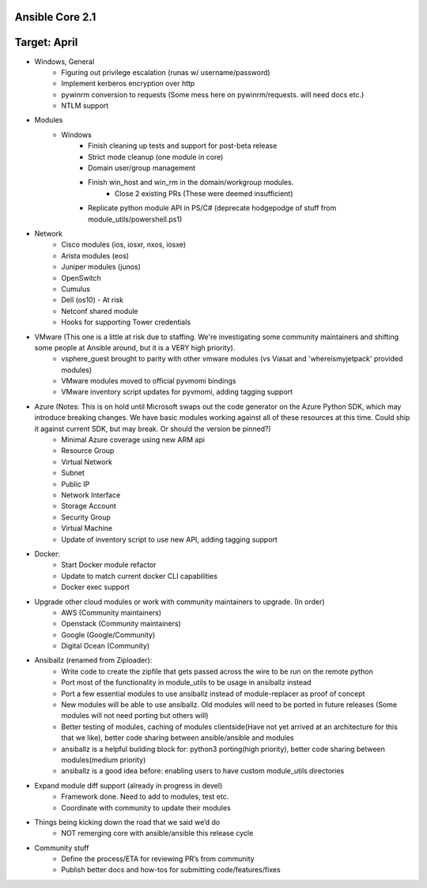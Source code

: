 ****************
Ansible Core 2.1
****************
*************
Target: April
*************

-  Windows, General
     - Figuring out privilege escalation (runas w/ username/password)
     - Implement kerberos encryption over http
     - pywinrm conversion to requests (Some mess here on pywinrm/requests. will need docs etc.)
     - NTLM support

- Modules
     - Windows
         - Finish cleaning up tests and support for post-beta release
         - Strict mode cleanup (one module in core)
         - Domain user/group management
         - Finish win_host and win_rm in the domain/workgroup modules.
              - Close 2 existing PRs (These were deemed insufficient)
         - Replicate python module API in PS/C# (deprecate hodgepodge of stuff from module_utils/powershell.ps1)

- Network
     - Cisco modules (ios, iosxr, nxos, iosxe)
     - Arista modules (eos)
     - Juniper modules (junos)
     - OpenSwitch
     - Cumulus
     - Dell (os10) - At risk
     - Netconf shared module
     - Hooks for supporting Tower credentials
- VMware (This one is a little at risk due to staffing. We're investigating some community maintainers and shifting some people at Ansible around, but it is a VERY high priority).
     - vsphere\_guest brought to parity with other vmware modules (vs Viasat and 'whereismyjetpack' provided modules)
     - VMware modules moved to official pyvmomi bindings
     - VMware inventory script updates for pyvmomi, adding tagging support
- Azure (Notes: This is on hold until Microsoft swaps out the code generator on the Azure Python SDK, which may introduce breaking changes. We have basic modules working against all of these resources at this time. Could ship it against current SDK, but may break. Or should the version be pinned?)
     - Minimal Azure coverage using new ARM api
     - Resource Group
     - Virtual Network
     - Subnet
     - Public IP
     - Network Interface
     - Storage Account
     - Security Group
     - Virtual Machine
     - Update of inventory script to use new API, adding tagging support
- Docker:
     - Start Docker module refactor
     - Update to match current docker CLI capabilities
     - Docker exec support
- Upgrade other cloud modules or work with community maintainers to upgrade.  (In order)
     - AWS (Community maintainers)
     - Openstack (Community maintainers)
     - Google (Google/Community)
     - Digital Ocean (Community)
- Ansiballz (renamed from Ziploader):
     - Write code to create the zipfile that gets passed across the wire to be run on the remote python
     - Port most of the functionality in module\_utils to be usage in ansiballz instead
     - Port a few essential modules to use ansiballz instead of module-replacer as proof of concept
     - New modules will be able to use ansiballz.  Old modules will need to be ported in future releases (Some modules will not need porting but others will)
     - Better testing of modules, caching of modules clientside(Have not yet arrived at an architecture for this that we like), better code sharing between ansible/ansible and modules
     - ansiballz is a helpful building block for: python3 porting(high priority), better code sharing between modules(medium priority)
     - ansiballz is a good idea before: enabling users to have custom module_utils directories
- Expand module diff support (already in progress in devel)
     - Framework done. Need to add to modules, test etc.
     - Coordinate with community to update their modules
- Things being kicking down the road that we said we’d do
     - NOT remerging core with ansible/ansible this release cycle
- Community stuff
     - Define the process/ETA for reviewing PR’s from community
     - Publish better docs and how-tos for submitting code/features/fixes
